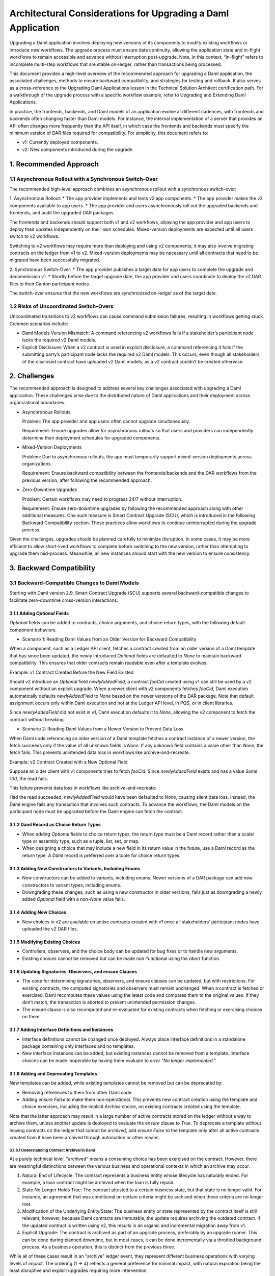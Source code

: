Architectural Considerations for Upgrading a Daml Application
#############################################################
Upgrading a Daml application involves deploying new versions of its components to modify existing workflows or introduce new workflows. The upgrade process must ensure data continuity, allowing the application state and in-flight workflows to remain accessible and advance without interruption post-upgrade. Note, in this context, “in-flight” refers to incomplete multi-step workflows that are stable on-ledger, rather than transactions being processed.

This document provides a high-level overview of the recommended approach for upgrading a Daml application, the associated challenges, methods to ensure backward compatibility, and strategies for testing and rollback. It also serves as a cross-reference to the Upgrading Daml Applications lesson in the Technical Solution Architect certification path. For a walkthrough of the upgrade process with a specific workflow example, refer to Upgrading and Extending Daml Applications.

In practice, the frontends, backends, and Daml models of an application evolve at different cadences, with frontends and backends often changing faster than Daml models. For instance, the internal implementation of a server that provides an API often changes more frequently than the API itself, in which case the frontends and backends must specify the minimum version of DAR files required for compatibility. For simplicity, this document refers to:

* v1: Currently deployed components.
* v2: New components introduced during the upgrade.

1. Recommended Approach
=======================

1.1 Asynchronous Rollout with a Synchronous Switch-Over
-------------------------------------------------------
The recommended high-level approach combines an asynchronous rollout with a synchronous switch-over:

1. Asynchronous Rollout:
* The app provider implements and tests v2 app components.
* The app provider makes the v2 components available to app users.
* The app provider and users asynchronously roll out the upgraded backends and frontends, and audit the upgraded DAR packages.

The frontends and backends should support both v1 and v2 workflows, allowing the app provider and app users to deploy their updates independently on their own schedules. Mixed-version deployments are expected until all users switch to v2 workflows. 

Switching to v2 workflows may require more than deploying and using v2 components; it may also involve migrating contracts on the ledger from v1 to v2. Mixed-version deployments may be necessary until all contracts that need to be migrated have been successfully migrated.

2. Synchronous Switch-Over:
* The app provider publishes a target date for app users to complete the upgrade and decommission v1.
* Shortly before the target upgrade date, the app provider and users coordinate to deploy the v2 DAR files to their Canton participant nodes.

The switch-over ensures that the new workflows are synchronized on-ledger as of the target date.

1.2 Risks of Uncoordinated Switch-Overs
---------------------------------------
Uncoordinated transitions to v2 workflows can cause command submission failures, resulting in workflows getting stuck. Common scenarios include:

* Daml Models Version Mismatch: A command referencing v2 workflows fails if a stakeholder’s participant node lacks the required v2 Daml models.

* Explicit Disclosure: When a v2 contract is used in explicit disclosure, a command referencing it fails if the submitting party’s participant node lacks the required v2 Daml models. This occurs, even though all stakeholders of the disclosed contract have uploaded v2 Daml models, as a v2 contract couldn’t be created otherwise.

2. Challenges
=============
The recommended approach is designed to address several key challenges associated with upgrading a Daml application. These challenges arise due to the distributed nature of Daml applications and their deployment across organizational boundaries. 

* Asynchronous Rollouts
  
  Problem: The app provider and app users often cannot upgrade simultaneously.
  
  Requirement: Ensure upgrades allow for asynchronous rollouts so that users and providers can independently determine their deployment schedules for upgraded components.

* Mixed-Version Deployments
  
  Problem: Due to asynchronous rollouts, the app must temporarily support mixed-version deployments across organizations. 
  
  Requirement: Ensure backward compatibility between the frontends/backends and the DAR workflows from the previous version, after following the recommended approach.

* Zero-Downtime Upgrades
  
  Problem: Certain workflows may need to progress 24/7 without interruption.
  
  Requirement: Ensure zero-downtime upgrades by following the recommended approach along with other additional measures. One such measure is Smart Contract Upgrade (SCU), which is introduced in the following Backward Compatibility section. These practices allow workflows to continue uninterrupted during the upgrade process.

Given the challenges, upgrades should be planned carefully to minimize disruption. In some cases, it may be more efficient to allow short-lived workflows to complete before switching to the new version, rather than attempting to upgrade them mid-process. Meanwhile, all new instances should start with the new version to ensure consistency.

3. Backward Compatibility
=========================

3.1 Backward-Compatible Changes to Daml Models
----------------------------------------------
Starting with Daml version 2.9, Smart Contract Upgrade (SCU) supports several backward-compatible changes to facilitate zero-downtime cross-version interactions:

3.1.1 Adding `Optional` Fields
~~~~~~~~~~~~~~~~~~~~~~~~~~~~~~
`Optional` fields can be added to contracts, choice arguments, and choice return types, with the following default component behaviors.

* Scenario 1: Reading Daml Values from an Older Version for Backward Compatibility

When a component, such as a Ledger API client, fetches a contract created from an older version of a Daml template that has since been updated, the newly introduced `Optional` fields are defaulted to `None` to maintain backward compatibility. This ensures that older contracts remain readable even after a template evolves.

Example: v1 Contract Created Before the New Field Existed

Should v2 introduce an `Optional` field `newlyAddedField`, a contract `fooCid` created using v1 can still be used by a v2 component without an explicit upgrade. When a newer client with v2 components fetches `fooCid`, Daml execution automatically defaults `newlyAddedField` to `None` based on the newer versions of the DAR package. Note that default assignment occurs only within Daml execution and not at the Ledger API level, in PQS, or in client libraries.

Since `newlyAddedField` did not exist in v1, Daml execution defaults it to `None`, allowing the v2 component to fetch the contract without breaking.

* Scenario 2: Reading Daml Values from a Newer Version to Prevent Data Loss

When Daml code referencing an older version of a Daml template fetches a contract instance of a newer version, the fetch succeeds only if the value of all unknown fields is `None`. If any unknown field contains a value other than `None`, the fetch fails. This prevents unintended data loss in workflows like archive-and-recreate.

Example: v2 Contract Created with a New Optional Field

Suppose an older client with v1 components tries to fetch `fooCid`. Since `newlyAddedField` exists and has a value `Some 100`, the read fails:

This failure prevents data loss in workflows like archive-and-recreate:

Had the read succeeded, `newlyAddedField` would have been defaulted to `None`, causing silent data loss. Instead, the Daml engine fails any transaction that involves such contracts. To advance the workflows, the Daml models on the participant node must be upgraded before the Daml engine can fetch the contract.

3.1.2 Daml Record as Choice Return Types
~~~~~~~~~~~~~~~~~~~~~~~~~~~~~~~~~~~~~~~~
* When adding `Optional` fields to choice return types, the return type must be a Daml record rather than a scalar type or assembly type, such as a tuple, list, set, or map. 
* When designing a choice that may include a new field in its return value in the future, use a Daml record as the return type. A Daml record is preferred over a tuple for choice return types.

3.1.3 Adding New Constructors to Variants, Including Enums
~~~~~~~~~~~~~~~~~~~~~~~~~~~~~~~~~~~~~~~~~~~~~~~~~~~~~~~~~~
* New constructors can be added to variants, including enums. Newer versions of a DAR package can add new constructors to variant types, including enums.
* Downgrading these changes, such as using a new constructor in older versions, fails just as downgrading a newly added `Optional` field with a non-`None` value fails.

3.1.4 Adding New Choices
~~~~~~~~~~~~~~~~~~~~~~~~
* New choices in v2 are available on active contracts created with v1 once all stakeholders’ participant nodes have uploaded the v2 DAR files.

3.1.5 Modifying Existing Choices
~~~~~~~~~~~~~~~~~~~~~~~~~~~~~~~~
* Controllers, observers, and the choice body can be updated for bug fixes or to handle new arguments.
* Existing choices cannot be removed but can be made non-functional using the `abort` function.

3.1.6 Updating Signatories, Observers, and `ensure` Clauses
~~~~~~~~~~~~~~~~~~~~~~~~~~~~~~~~~~~~~~~~~~~~~~~~~~~~~~~~~~~
* The code for determining signatories, observers, and ensure clauses can be updated, but with restrictions. For existing contracts, the computed signatories and observers must remain unchanged. When a contract is fetched or exercised, Daml recomputes these values using the latest code and compares them to the original values. If they don’t match, the transaction is aborted to prevent unintended permission changes.
* The ensure clause is also recomputed and re-evaluated for existing contracts when fetching or exercising choices on them.

3.1.7 Adding Interface Definitions and Instances
~~~~~~~~~~~~~~~~~~~~~~~~~~~~~~~~~~~~~~~~~~~~~~~~
* Interface definitions cannot be changed once deployed. Always place interface definitions in a standalone package containing only interfaces and no templates.
* New interface instances can be added, but existing instances cannot be removed from a template. Interface choices can be made inoperable by having them evaluate to `error “No longer implemented.”`

3.1.8 Adding and Deprecating Templates
~~~~~~~~~~~~~~~~~~~~~~~~~~~~~~~~~~~~~~
New templates can be added, while existing templates cannot be removed but can be deprecated by:

* Removing references to them from other Daml code.
* Adding `ensure False` to make them non-operational. This prevents new contract creation using the template and choice exercises, including the implicit `Archive` choice, on existing contracts created using the template. 

Note that the latter approach may result in a large number of active contracts stored on the ledger without a way to archive them, unless another update is deployed to evaluate the `ensure` clause to `True`. To deprecate a template without leaving contracts on the ledger that cannot be archived, add `ensure False` to the template only after all active contracts created from it have been archived through automation or other means.

3.1.8.1 Understanding Contract Archival in Daml
^^^^^^^^^^^^^^^^^^^^^^^^^^^^^^^^^^^^^^^^^^^^^^^
At a purely technical level, "archived" means a consuming choice has been exercised on the contract. However, there are meaningful distinctions between the various business and operational contexts in which an archive may occur.

1. Natural End of Lifecycle: The contract represents a business entity whose lifecycle has naturally ended. For example, a loan contract might be archived when the loan is fully repaid.

2. State No Longer Holds True: The contract attested to a certain business state, but that state is no longer valid. For instance, an agreement that was conditional on certain criteria might be archived when those criteria are no longer met.

3. Modification of the Underlying Entity/State: The business entity or state represented by the contract itself is still relevant; however, because Daml contracts are immutable, the update requires archiving the outdated contract. If the updated contract is written using v2, this results in an organic and incremental migration away from v1.

4. Explicit Upgrade: The contract is archived as part of an upgrade process, preferably by an upgrade runner. This can be done during planned downtime, but in most cases, it can be done incrementally via a throttled background process. As a business operation, this is distinct from the previous three.

While all of these cases result in an "archive" ledger event, they represent different business operations with varying levels of impact. The ordering (1 → 4) reflects a general preference for minimal impact, with natural expiration being the least disruptive and explicit upgrades requiring more intervention.

The incremental migration in case 3, can be handled in various ways, including but not limited to:

* On-Ledger Dual-Version Handling: Daml logic explicitly and entirely manages both v1 and v2 contracts with the support of zero-downtime upgrades.
* Off-Ledger Service/Automation: Use external systems to transform v1 into v2. Some "helper contracts" may still exist on-ledger to facilitate the transition, but the actual logic of migrating v1 to v2 occurs outside Daml.

The preferred approach is to handle versioning and upgrades directly in Daml rather than relying on external automation. However, in some cases, a valid v2 can only be generated from a v1 in consultation with either off-ledger systems or ACS/PQS queries that require off-ledger support.

3.2 Backward Compatibility in Backend Code
------------------------------------------
To ensure that ledger reads in the v2 backend remain compatible with contracts created using v1 Daml models, use transaction and contract filters with symbolic package references. These references take the form of `#package-name:module-name:template-id` for ledger reads to retrieve data from all contracts that are instances of the template with `module-name` and `template-id` of any version of the `package-name`. 

Since newer versions of a template may introduce fields of type `Optional` that did not exist in earlier versions, the backend must handle cases where these fields are missing. The Daml SDK’s codegens assist with this by automatically setting missing `Optional` fields to `None`.

3.3 Manage Backward-Incompatible Changes
----------------------------------------
Not all changes can maintain backward compatibility. The strategy used for updating Daml models follows similar principles of how APIs evolve in a service-based architecture. 

Only backward-compatible changes are allowed for existing APIs, that is for the current Daml code. Introduce backward-incompatible changes by creating new APIs, such as new templates and choices for new workflows. To implement backwards-incompatible upgrades:

* Introduce new templates and add a consuming `Upgrade` choice to existing templates. This choice archives the old contract and creates an instance of the new template, ensuring a backwards-compatible upgrade.
* Where necessary, provide reference data, such as default values, for `Upgrade` choices via additional choice arguments.
* Use backend automation to migrate old contracts to new ones. The process may incur downtime on workflows until the contracts are converted by the automation.

3.4 Avoid Package Name Conflicts
--------------------------------
Avoid package name conflicts, particularly between packages published by different app providers. Follow the Java ecosystem’s convention of prefixing package names with the reverse Domain Name System (DNS) name of the app provider. For example, for the issuance workflows of the money market fund app provided by Acme Inc., the recommended `daml.yaml` configuration would be: `name: com-acme-money-market-fund-issuance`.

4. Package Vetting, Testing, and Rollback
=========================================

4.1 Package Vetting
-------------------

4.1.1 Vetting
~~~~~~~~~~~~~
By default, when a Daml package is uploaded, the participant node automatically marks it as vetted and publishes its vetting status on the synchronizer. This allows other participant nodes to determine which workflows the parties on the participant can engage in. A package cannot be used until it is vetted, providing an additional verification step in the deployment process.

4.1.2 Unvetting
~~~~~~~~~~~~~~~
Packages can also be unvetted. For example, after uploading and vetting v2, unvetting v1 signals that the participant node can no longer participate in v1 workflows, finalizing the upgrade process. 

Note that all v1 contracts must be fully upgraded before unvetting v1 to avoid potential issues. This requirement extends beyond a zero-downtime upgrade.

4.2 Testing
-----------
Once the Daml packages are vetted, it is essential to ensure that the new version remains compatible with the previous versions. This involves two types of testing:

* A type-level compatibility test checks whether the old and new versions of a package with the same name can coexist without breaking. The easiest way to test this is by uploading both old and new versions to a fresh participant node as part of CI. To do this, access the DAR files used in production. Ideally, these should be stored in a dedicated artifact repository, but given their small sizes (typically under 1 MB), they may also be checked into source control.

* A workflow-level compatibility test verifies that core business processes (workflows) continue to function correctly after an upgrade. At a minimum, it is recommended to include one integration test. A basic integration test should follow these steps:

1. Start the application with v2 software, but upload only the v1 DAR file to test backward compatibility.
2. Initialize the application and start one instance of every core workflow.
3. Upload the v2 DAR.
4. Update the configuration to instruct the backends to start using the v2 DAR.
5. Verify that the workflows remain in the correct state and can continue without issues. 

For more complex upgrades, additional tests may be needed. 

4.3 Rollback
------------

4.3.1 Rollback by Unvetting
~~~~~~~~~~~~~~~~~~~~~~~~~~~
To roll back upgrades that do not modify the types of existing templates and choices, unvet the v2 DAR package.

4.3.2 Rollback by Roll-Forward
~~~~~~~~~~~~~~~~~~~~~~~~~~~~~~
For upgrades that add new fields to existing templates, rollback becomes more complex. In such cases, the rollback must be performed in a “roll-forward” fashion by publishing a new upgrade. This is necessary because if at least one contract has been created using the new fields, those contracts cannot be read with the previous version of the Daml code. Simply unvetting v2 is not an option unless it is acceptable for contracts using the new fields to no longer be referenced. Instead, follow these steps:

1. Publish a new version of the DARs that disregards the newly added fields.
2. Introduce a `Downgrade` choice in the new version that resets the newly added fields to `None`, making the contracts compatible with the original version.
3. Use backend automation to iterate through the ACS and invoke the `Downgrade` choice.

To avoid complex "roll-forward" rollbacks, consider breaking an upgrade that introduces new fields into two steps:

1. Introduce an upgrade that adds the new fields but does not use them. Since no changes are made to the choices, this upgrade will not require a rollback in case of a bug.
2. Build a separate upgrade that modifies the choice implementations to utilize the new fields. If an issue arises, this upgrade can be rolled back by simply unvetting it.

5. Key Takeaways
================
To successfully upgrade Daml applications, it is crucial to ensure data continuity, minimize downtime, and maintain compatibility across distributed deployments. Follow the best practices to mitigate challenges and employ strategic approaches to support backward compatibility, testing, and rollback.

* Recommended approach: Adopt an approach that integrates an asynchronous rollout with a synchronous switch-over and avoid the risks of uncoordinated switch-overs.
* Challenges: Comply with the requirements to mitigate challenges associated with asynchronous rollouts, mixed-version deployments, and zero-downtime upgrades.
* Backward compatibility: Follow the backward-compatible practices specified for Daml models and backend code, managing backward-incompatible changes and avoiding package name conflicts.
* Testing and rollback: Thoroughly test v2, validate mixed-version compatibility, and ensure a seamless rollback to v1 if needed by either unvetting or rolling forward.
